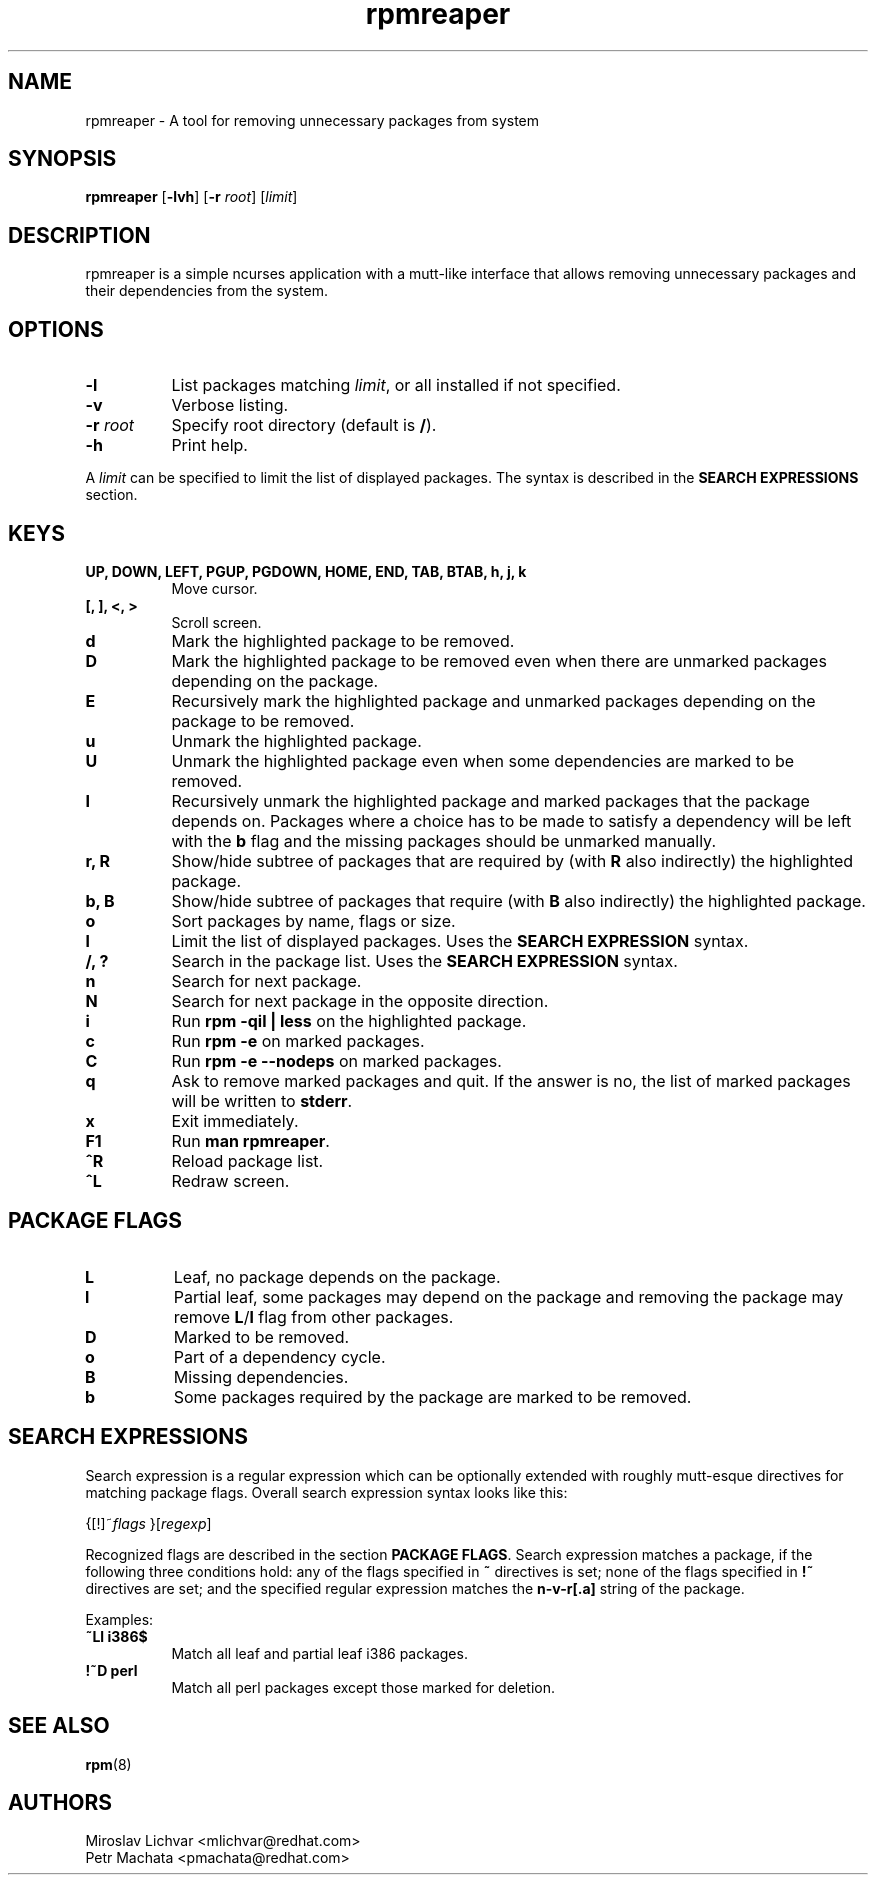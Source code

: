 .TH rpmreaper 1
.SH NAME
rpmreaper \- A tool for removing unnecessary packages from system

.SH SYNOPSIS
\fBrpmreaper\fR [\fB-lvh\fR] [\fB-r\fR \fIroot\fR] [\fIlimit\fR]

.SH DESCRIPTION
rpmreaper is a simple ncurses application with a mutt-like interface that
allows removing unnecessary packages and their dependencies from the system.

.SH OPTIONS
.TP 8
\fB-l\fR
List packages matching \fIlimit\fR, or all installed if not specified.
.TP 8
\fB-v\fR
Verbose listing. 
.TP 8
\fB-r\fR \fIroot\fR
Specify root directory (default is \fB/\fR).
.TP 8
\fB-h\fR
Print help.

.PP
A \fIlimit\fR can be specified to limit the list of displayed packages. The
syntax is described in the \fBSEARCH EXPRESSIONS\fR section.

.SH KEYS
.TP 8
\fBUP, DOWN, LEFT, PGUP, PGDOWN, HOME, END, TAB, BTAB, h, j, k\fR
Move cursor.
.TP 8
\fB[, ], <, >\fR
Scroll screen.
.TP 8
\fBd\fR
Mark the highlighted package to be removed.
.TP 8
\fBD\fR
Mark the highlighted package to be removed even when there are unmarked
packages depending on the package.
.TP 8
\fBE\fR
Recursively mark the highlighted package and unmarked packages depending on the
package to be removed.
.TP 8
\fBu\fR
Unmark the highlighted package.
.TP 8
\fBU\fR
Unmark the highlighted package even when some dependencies are marked to be removed.
.TP 8
\fBI\fR
Recursively unmark the highlighted package and marked packages that the package
depends on. Packages where a choice has to be made to satisfy a dependency will
be left with the \fBb\fR flag and the missing packages should be unmarked
manually.
.TP 8
\fBr, R\fR
Show/hide subtree of packages that are required by (with \fBR\fR also indirectly) the highlighted package.
.TP 8
\fBb, B\fR
Show/hide subtree of packages that require (with \fBB\fR also indirectly) the
highlighted package.
.TP 8
\fBo\fR
Sort packages by name, flags or size.
.TP 8
\fBl\fR
Limit the list of displayed packages. Uses the \fBSEARCH EXPRESSION\fR syntax.
.TP 8
\fB/, ?\fR
Search in the package list. Uses the \fBSEARCH EXPRESSION\fR syntax.
.TP 8
\fBn\fR
Search for next package.
.TP 8
\fBN\fR
Search for next package in the opposite direction.
.TP 8
\fBi\fR
Run \fBrpm -qil | less\fR on the highlighted package.
.TP 8
\fBc\fR
Run \fBrpm -e\fR on marked packages.
.TP 8
\fBC\fR
Run \fBrpm -e --nodeps\fR on marked packages.
.TP 8
\fBq\fR
Ask to remove marked packages and quit. If the answer is no, the list of
marked packages will be written to \fBstderr\fR.
.TP 8
\fBx\fR
Exit immediately.
.TP 8
\fBF1\fR
Run \fBman rpmreaper\fR.
.TP 8
\fB^R\fR
Reload package list.
.TP 8
\fB^L\fR
Redraw screen.

.SH PACKAGE FLAGS
.TP 8
\fBL\fR
Leaf, no package depends on the package.
.TP 8
\fBl\fR
Partial leaf, some packages may depend on the package and removing the package
may remove \fBL\fR/\fBl\fR flag from other packages.
.TP 8
\fBD\fR
Marked to be removed.
.TP 8
\fBo\fR
Part of a dependency cycle.
.TP 8
\fBB\fR
Missing dependencies.
.TP 8
\fBb\fR
Some packages required by the package are marked to be removed.

.SH SEARCH EXPRESSIONS

Search expression is a regular expression which can be optionally extended with
roughly mutt-esque directives for matching package flags. Overall search
expression syntax looks like this:

{[!]~\fIflags\fR }[\fIregexp\fR]

Recognized flags are described in the section \fBPACKAGE FLAGS\fR. Search
expression matches a package, if the following three conditions hold: any of
the flags specified in \fB~\fR directives is set; none of the flags specified
in \fB!~\fR directives are set; and the specified regular expression matches
the \fBn-v-r[.a]\fR string of the package.

Examples:

.TP 8
\fB~Ll i386$\fR
Match all leaf and partial leaf i386 packages.
.TP 8
\fB!~D perl\fR
Match all perl packages except those marked for deletion.

.SH SEE ALSO
.BR rpm (8)

.SH AUTHORS
Miroslav Lichvar <mlichvar@redhat.com>
.br
Petr Machata <pmachata@redhat.com>
